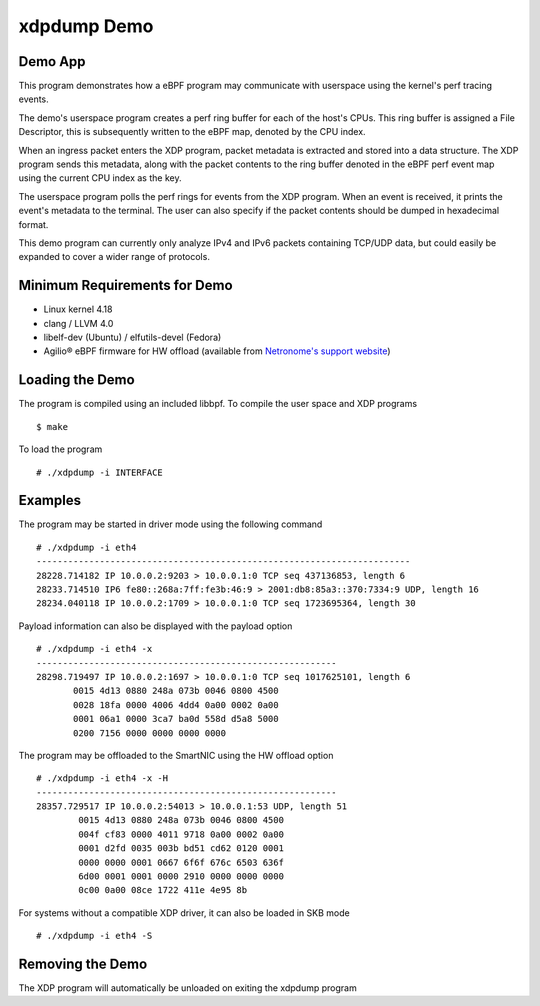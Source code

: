 .. SPDX-License-Identifier: (GPL-2.0 OR BSD-2-Clause)

xdpdump Demo
============

Demo App
~~~~~~~~

This program demonstrates how a eBPF program may communicate with userspace
using the kernel's perf tracing events.

The demo's userspace program creates a perf ring buffer for each of the host's
CPUs. This ring buffer is assigned a File Descriptor, this is subsequently
written to the eBPF map, denoted by the CPU index.

When an ingress packet enters the XDP program, packet metadata is extracted and
stored into a data structure. The XDP program sends this metadata, along with
the packet contents to the ring buffer denoted in the eBPF perf event map using
the current CPU index as the key.

The userspace program polls the perf rings for events from the XDP program.
When an event is received, it prints the event's metadata to the terminal.
The user can also specify if the packet contents should be dumped in hexadecimal
format.

This demo program can currently only analyze IPv4 and IPv6 packets containing
TCP/UDP data, but could easily be expanded to cover a wider range of protocols.

Minimum Requirements for Demo
~~~~~~~~~~~~~~~~~~~~~~~~~~~~~

- Linux kernel 4.18
- clang / LLVM 4.0
- libelf-dev (Ubuntu) / elfutils-devel (Fedora)
- Agilio® eBPF firmware for HW offload
  (available from `Netronome's support website`_)

.. _Netronome's support website: https://help.netronome.com/

Loading the Demo
~~~~~~~~~~~~~~~~

The program is compiled using an included libbpf. To compile the user space and
XDP programs ::

 $ make

To load the program ::

 # ./xdpdump -i INTERFACE

Examples
~~~~~~~~

The program may be started in driver mode using the following command ::

 # ./xdpdump -i eth4
 -----------------------------------------------------------------------
 28228.714182 IP 10.0.0.2:9203 > 10.0.0.1:0 TCP seq 437136853, length 6
 28233.714510 IP6 fe80::268a:7ff:fe3b:46:9 > 2001:db8:85a3::370:7334:9 UDP, length 16
 28234.040118 IP 10.0.0.2:1709 > 10.0.0.1:0 TCP seq 1723695364, length 30

Payload information can also be displayed with the payload option ::

 # ./xdpdump -i eth4 -x
 ---------------------------------------------------------
 28298.719497 IP 10.0.0.2:1697 > 10.0.0.1:0 TCP seq 1017625101, length 6
        0015 4d13 0880 248a 073b 0046 0800 4500
        0028 18fa 0000 4006 4dd4 0a00 0002 0a00
        0001 06a1 0000 3ca7 ba0d 558d d5a8 5000
        0200 7156 0000 0000 0000 0000

The program may be offloaded to the SmartNIC using the HW offload option ::

 # ./xdpdump -i eth4 -x -H
 ---------------------------------------------------------
 28357.729517 IP 10.0.0.2:54013 > 10.0.0.1:53 UDP, length 51
         0015 4d13 0880 248a 073b 0046 0800 4500
         004f cf83 0000 4011 9718 0a00 0002 0a00
         0001 d2fd 0035 003b bd51 cd62 0120 0001
         0000 0000 0001 0667 6f6f 676c 6503 636f
         6d00 0001 0001 0000 2910 0000 0000 0000
         0c00 0a00 08ce 1722 411e 4e95 8b

For systems without a compatible XDP driver, it can also be loaded in SKB mode ::

 # ./xdpdump -i eth4 -S

Removing the Demo
~~~~~~~~~~~~~~~~~

The XDP program will automatically be unloaded on exiting the xdpdump program
